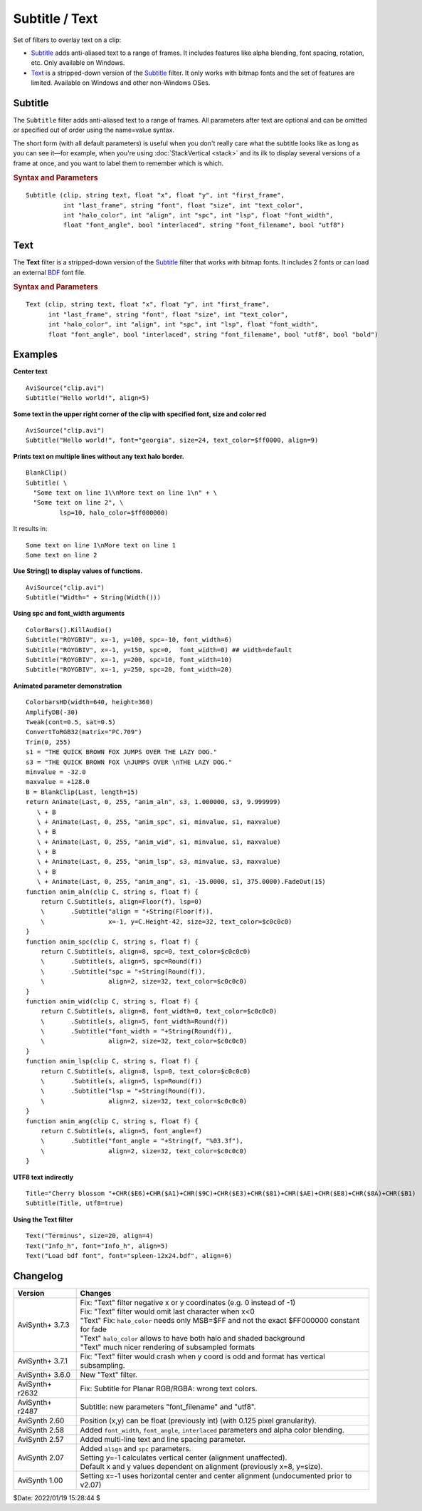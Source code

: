 ===============
Subtitle / Text
===============

Set of filters to overlay text on a clip:

* `Subtitle`_ adds anti-aliased text to a range of frames. It includes features
  like alpha blending, font spacing, rotation, etc. Only available on Windows.
* `Text`_ is a stripped-down version of the `Subtitle`_ filter. It only works
  with bitmap fonts and the set of features are limited. Available on Windows
  and other non-Windows OSes.

.. _Subtitle:

Subtitle
--------

The ``Subtitle`` filter adds anti-aliased text to a range of frames. All
parameters after text are optional and can be omitted or specified out of order
using the name=value syntax.

The short form (with all default parameters) is useful when you don't really
care what the subtitle looks like as long as you can see it—for example, when
you're using :doc:`StackVertical <stack>` and its ilk to display several
versions of a frame at once, and you want to label them to remember which is which.

.. rubric:: Syntax and Parameters

::

    Subtitle (clip, string text, float "x", float "y", int "first_frame",
              int "last_frame", string "font", float "size", int "text_color",
              int "halo_color", int "align", int "spc", int "lsp", float "font_width",
              float "font_angle", bool "interlaced", string "font_filename", bool "utf8")

.. describe:: clip

    Source clip; all color formats supported.

.. describe:: text

    The text to be displayed.

.. describe:: x, y

    Text position. Can be set to -1 to automatically center the text horizontally
    or vertically, respectively. Negative values of ``x`` and ``y`` not equal to
    -1 can be used to move subtitles partially off the screen.

    Default values:

    * ``x`` = 8 if align=1,4,7 or none; -1 if align=2,5,8; or width-8 if align=3,6,9
    * ``y`` = size if align=4,5,6 or none; 0 if align=7,8,9; or height-1 if align=1,2,3

.. describe:: first_frame, last_frame

    The text will be shown starting from frame ``first_frame`` and ending with
    frame ``last_frame``.

    Default: 0, (inputclip.Framecount-1)

.. describe:: font

    Font name; can be the name of any installed Windows font.

    Default: "arial"

.. describe:: size

    Height of the text in pixels, and is rounded to the nearest 0.125 pixel.

    Default: 18

.. describe:: text_color, halo_color

    Colors for font fill and outline respectively.

    These may be any of the `preset colors`_, or specified as hexadecimal
    $AARRGGBB values, similar to HTML--except that they start with $ instead
    of # and the 4th octet specifies the alpha transparency. $\ **00**\rrggbb
    is completely opaque, $\ **FF**\rrggbb is fully transparent. You can
    disable the halo by using FF as the alpha value.

    * See :doc:`Colors <../syntax/syntax_colors>` for more information on
      specifying colors.
    * For YUV clips, the colors are converted from full range to limited range
      `Rec.601`_.

    Default: $00FFFF00, $00000000

.. describe:: align

    Set where the text is placed, based on the numeric keypad layout, as follows:

        .. image:: pictures/subtitle-align-chart.png

        .. image:: pictures/subtitle-align-demo.png

    Default: 7, or top-left. If ``x`` and/or ``y`` are given, text is positioned
    relative to the (``x,y``) location. Note there is no Y-center alignment setting.

.. describe:: spc

    Modify the inter-character spacing. If ``spc`` is less than zero, inter-character
    spacing is decreased; if greater, the spacing is increased. Default is 0:
    use Windows' default spacing.

    This is helpful for trying to match typical fonts on the PC to fonts used in
    film and television credits which are usually wider for the same height or
    to just fit or fill in a space with a fixed per-character adjustment. See
    example below.

    For more information, see the Microsoft documentation of the function
    `SetTextCharacterExtra()`_.

    Default: 0

.. describe:: lsp

    **L**\ine **S**\pacing **P**\arameter; enables *multi-line* text (where "\\n"
    enters a line break). If ``lsp`` is less than zero, inter-line spacing is
    decreased; if greater, the spacing is increased, relative to Windows'
    default spacing. By default, multi-line text disabled.

    In the unlikely event that you want to output the characters "\\n" literally
    in a multi-line text, you can do this by using "\\\\n".

.. describe:: font_width

    Set character width in logical units, to the nearest 0.125 unit.
    Default=0, use Windows' default width. See example below.

    Character width varies, depending on the font face and size, but "Arial" at
    ``size=16`` is about 7 units wide; if ``font_width`` is less than that, (but
    greater than zero), the text is squeezed, and if it is greater, the text is
    stretched. Negative numbers are converted to their absolute values.

    For more information, see the Microsoft documentation of the function
    `CreateFont()`_.

    Default: 0.0

.. describe:: font_angle

    Adjust the baseline angle of text in degrees anti-clockwise to the nearest
    0.1 degree. Default 0, no rotation.

    Default: 0.0

.. describe:: interlaced

    When enabled, reduces flicker from sharp fine vertical transitions on
    interlaced displays. It applies a mild vertical blur by increasing the
    anti-aliasing window to include 0.5 of the pixel weight from the lines
    above and below.

    Default: false

.. describe:: font_filename

    Allows using non-installed font, by giving the font file name. Once it is
    loaded, other **Subtitle** instances can use it.

    Default: ""

.. describe:: utf8

    Allows drawing text encoded in `UTF-8`_. Can be a bit tricky, since AviSynth
    does not support utf8 scripts. But when a unicode script containing non-ansi
    characters is saved as UTF8 without BOM, the text itself can be passed as-is
    and providing the ``utf8=true`` setting.

    Default: false

.. _Text:

Text
----

The **Text** filter is a stripped-down version of the `Subtitle`_ filter that
works with bitmap fonts. It includes 2 fonts or can load an external `BDF`_ font
file.

.. rubric:: Syntax and Parameters

::

    Text (clip, string text, float "x", float "y", int "first_frame",
          int "last_frame", string "font", float "size", int "text_color",
          int "halo_color", int "align", int "spc", int "lsp", float "font_width",
          float "font_angle", bool "interlaced", string "font_filename", bool "utf8", bool "bold")

.. describe:: clip

    Source clip; all color formats supported.

.. describe:: text

    The text to be displayed.

.. describe:: x, y, first_frame, last_frame

    Same as Subtitle.

.. describe:: font

    | Font name; can be "Terminus" or "Info_h" or path to a BDF font file.
    | "Info_h" is fixed to 10x20 in size.

    Default: "Terminus"

.. describe:: size

    Only applicable when ``font="Terminus"``; valid sizes are
    12, 14, 16, 18, 20, 22, 24, 28, 32.

    Default: 18

.. describe:: text_color, halo_color

    Colors for font fill and outline respectively. Works the same as Subtitle,
    except for the transparency values. There is no transparency for ``text_color``
    and for ``halo_color`` only the following options are available.

    MSB byte of ``halo_color``:

    * FF : semi-transparent box around text without halo.
    * FE : semi-transparent box around text and use ordinary color bytes of ``halo_color``.
    * 00 : use ``halo_color``.
    * 01 - FD : no halo.

    Default: $00FFFF00, $00000000

.. describe:: align, spc, lsp

    Same as Subtitle; ``spc`` not available.

.. describe:: font_width, font_angle, interlaced

    Not available.

.. describe:: font_filename

    Same as Subtitle except it only accepts BDF fonts.

    Default: ""

.. describe:: utf8

    Same as Subtitle. Much more international unicode characters (1354), use
    ``utf8=true`` under Windows.

    Default: false

.. describe:: bold

    Only applicable when ``font="Terminus"``; set to true for bold text.

    Default: false


Examples
--------

**Center text** ::

    AviSource("clip.avi")
    Subtitle("Hello world!", align=5)

**Some text in the upper right corner of the clip with specified font, size and
color red** ::

    AviSource("clip.avi")
    Subtitle("Hello world!", font="georgia", size=24, text_color=$ff0000, align=9)

**Prints text on multiple lines without any text halo border.** ::

    BlankClip()
    Subtitle( \
      "Some text on line 1\\nMore text on line 1\n" + \
      "Some text on line 2", \
             lsp=10, halo_color=$ff000000)

It results in: ::

    Some text on line 1\nMore text on line 1
    Some text on line 2

**Use String() to display values of functions.** ::

    AviSource("clip.avi")
    Subtitle("Width=" + String(Width()))

**Using spc and font_width arguments** ::

    ColorBars().KillAudio()
    Subtitle("ROYGBIV", x=-1, y=100, spc=-10, font_width=6)
    Subtitle("ROYGBIV", x=-1, y=150, spc=0,  font_width=0) ## width=default
    Subtitle("ROYGBIV", x=-1, y=200, spc=10, font_width=10)
    Subtitle("ROYGBIV", x=-1, y=250, spc=20, font_width=20)

.. _Subtitle-animated-demo:

**Animated parameter demonstration** ::

    ColorbarsHD(width=640, height=360)
    AmplifyDB(-30)
    Tweak(cont=0.5, sat=0.5)
    ConvertToRGB32(matrix="PC.709")
    Trim(0, 255)
    s1 = "THE QUICK BROWN FOX JUMPS OVER THE LAZY DOG."
    s3 = "THE QUICK BROWN FOX \nJUMPS OVER \nTHE LAZY DOG."
    minvalue = -32.0
    maxvalue = +128.0
    B = BlankClip(Last, length=15)
    return Animate(Last, 0, 255, "anim_aln", s3, 1.000000, s3, 9.999999)
       \ + B
       \ + Animate(Last, 0, 255, "anim_spc", s1, minvalue, s1, maxvalue)
       \ + B
       \ + Animate(Last, 0, 255, "anim_wid", s1, minvalue, s1, maxvalue)
       \ + B
       \ + Animate(Last, 0, 255, "anim_lsp", s3, minvalue, s3, maxvalue)
       \ + B
       \ + Animate(Last, 0, 255, "anim_ang", s1, -15.0000, s1, 375.0000).FadeOut(15)
    function anim_aln(clip C, string s, float f) {
        return C.Subtitle(s, align=Floor(f), lsp=0)
        \       .Subtitle("align = "+String(Floor(f)),
        \                 x=-1, y=C.Height-42, size=32, text_color=$c0c0c0)
    }
    function anim_spc(clip C, string s, float f) {
        return C.Subtitle(s, align=8, spc=0, text_color=$c0c0c0)
        \       .Subtitle(s, align=5, spc=Round(f))
        \       .Subtitle("spc = "+String(Round(f)),
        \                 align=2, size=32, text_color=$c0c0c0)
    }
    function anim_wid(clip C, string s, float f) {
        return C.Subtitle(s, align=8, font_width=0, text_color=$c0c0c0)
        \       .Subtitle(s, align=5, font_width=Round(f))
        \       .Subtitle("font_width = "+String(Round(f)),
        \                 align=2, size=32, text_color=$c0c0c0)
    }
    function anim_lsp(clip C, string s, float f) {
        return C.Subtitle(s, align=8, lsp=0, text_color=$c0c0c0)
        \       .Subtitle(s, align=5, lsp=Round(f))
        \       .Subtitle("lsp = "+String(Round(f)),
        \                 align=2, size=32, text_color=$c0c0c0)
    }
    function anim_ang(clip C, string s, float f) {
        return C.Subtitle(s, align=5, font_angle=f)
        \       .Subtitle("font_angle = "+String(f, "%03.3f"),
        \                 align=2, size=32, text_color=$c0c0c0)
    }

**UTF8 text indirectly** ::

    Title="Cherry blossom "+CHR($E6)+CHR($A1)+CHR($9C)+CHR($E3)+CHR($81)+CHR($AE)+CHR($E8)+CHR($8A)+CHR($B1)
    Subtitle(Title, utf8=true)

**Using the Text filter** ::

    Text("Terminus", size=20, align=4)
    Text("Info_h", font="Info_h", align=5)
    Text("Load bdf font", font="spleen-12x24.bdf", align=6)


Changelog
---------

+-----------------+--------------------------------------------------------------------------+
| Version         | Changes                                                                  |
+=================+==========================================================================+
| AviSynth+ 3.7.3 || Fix: "Text" filter negative x or y coordinates (e.g. 0 instead of -1)   |
|                 || Fix: "Text" filter would omit last character when x<0                   |
|                 || "Text" Fix: ``halo_color`` needs only MSB=$FF and not the exact         |
|                 |   $FF000000 constant for fade                                            |
|                 || "Text" ``halo_color`` allows to have both halo and shaded background    |
|                 || "Text" much nicer rendering of subsampled formats                       |
+-----------------+--------------------------------------------------------------------------+
| AviSynth+ 3.7.1 | Fix: "Text" filter would crash when y coord is odd and format has        |
|                 | vertical subsampling.                                                    |
+-----------------+--------------------------------------------------------------------------+
| AviSynth+ 3.6.0 | New "Text" filter.                                                       |
+-----------------+--------------------------------------------------------------------------+
| AviSynth+ r2632 | Fix: Subtitle for Planar RGB/RGBA: wrong text colors.                    |
+-----------------+--------------------------------------------------------------------------+
| AviSynth+ r2487 | Subtitle: new parameters "font_filename" and "utf8".                     |
+-----------------+--------------------------------------------------------------------------+
| AviSynth  2.60  | Position (x,y) can be float (previously int) (with 0.125 pixel           |
|                 | granularity).                                                            |
+-----------------+--------------------------------------------------------------------------+
| AviSynth  2.58  | Added ``font_width``, ``font_angle``, ``interlaced`` parameters and      |
|                 | alpha color blending.                                                    |
+-----------------+--------------------------------------------------------------------------+
| AviSynth  2.57  | Added multi-line text and line spacing parameter.                        |
+-----------------+--------------------------------------------------------------------------+
| AviSynth  2.07  || Added ``align`` and ``spc`` parameters.                                 |
|                 || Setting y=-1 calculates vertical center (alignment unaffected).         |
|                 || Default x and y values dependent on alignment (previously x=8, y=size). |
+-----------------+--------------------------------------------------------------------------+
| AviSynth  1.00  | Setting x=-1 uses horizontal center and center alignment                 |
|                 | (undocumented prior to v2.07)                                            |
+-----------------+--------------------------------------------------------------------------+

$Date: 2022/01/19 15:28:44 $

.. _BDF:
    https://en.wikipedia.org/wiki/Glyph_Bitmap_Distribution_Format
.. _SetTextCharacterExtra():
    https://docs.microsoft.com/en-us/windows/win32/api/wingdi/nf-wingdi-settextcharacterextra
.. _CreateFont():
    https://docs.microsoft.com/en-us/windows/win32/api/wingdi/nf-wingdi-createfonta
.. _preset colors:
    http://avisynth.nl/index.php/Preset_colors
.. _Rec.601:
    https://en.wikipedia.org/wiki/Rec._601
.. _UTF-8:
    https://en.wikipedia.org/wiki/UTF-8
